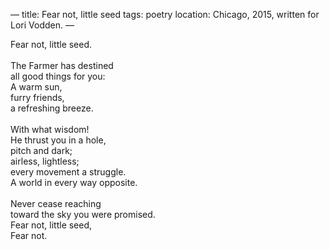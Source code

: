 :PROPERTIES:
:ID:       1F64410A-B968-4A2F-971F-0D686A2EF611
:SLUG:     fear-not-little-seed
:END:
---
title: Fear not, little seed
tags: poetry
location: Chicago, 2015, written for Lori Vodden.
---

#+BEGIN_VERSE
Fear not, little seed.

The Farmer has destined
all good things for you:
A warm sun,
furry friends,
a refreshing breeze.

With what wisdom!
He thrust you in a hole,
pitch and dark;
airless, lightless;
every movement a struggle.
A world in every way opposite.

Never cease reaching
toward the sky you were promised.
Fear not, little seed,
Fear not.
#+END_VERSE
